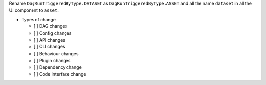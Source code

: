 Rename ``DagRunTriggeredByType.DATASET`` as ``DagRunTriggeredByType.ASSET`` and all the name ``dataset`` in all the UI component to ``asset``.

* Types of change

  * [ ] DAG changes
  * [ ] Config changes
  * [ ] API changes
  * [ ] CLI changes
  * [ ] Behaviour changes
  * [ ] Plugin changes
  * [ ] Dependency change
  * [ ] Code interface change
